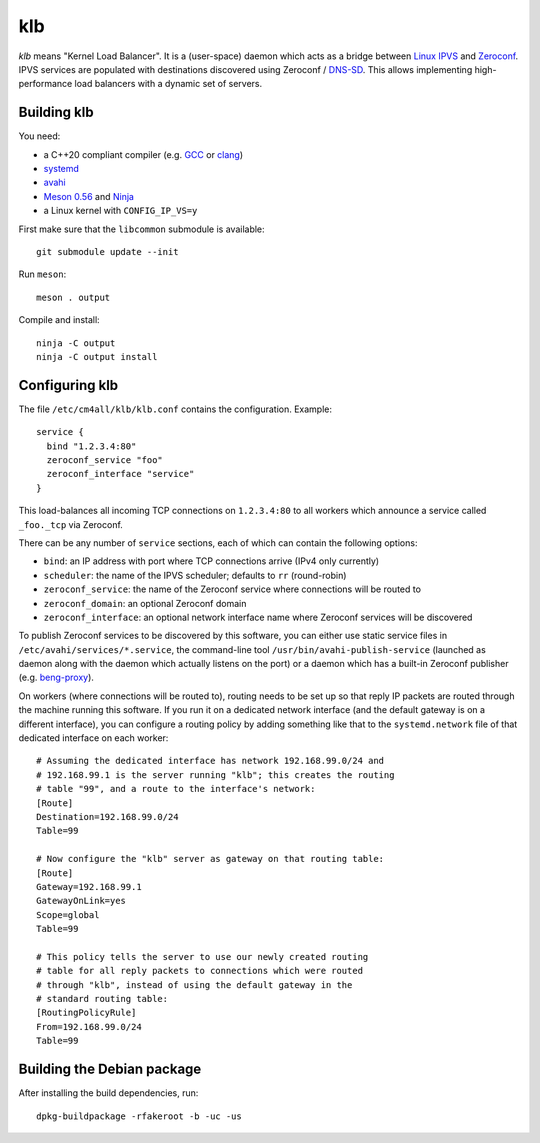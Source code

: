klb
===

*klb* means "Kernel Load Balancer".  It is a (user-space) daemon which
acts as a bridge between `Linux IPVS
<http://www.linuxvirtualserver.org/software/ipvs.html>`__ and
`Zeroconf <http://www.zeroconf.org/>`__.  IPVS services are populated
with destinations discovered using Zeroconf / `DNS-SD
<http://www.dns-sd.org/>`__.  This allows implementing
high-performance load balancers with a dynamic set of servers.


Building klb
------------

You need:

- a C++20 compliant compiler (e.g. `GCC <https://gcc.gnu.org/>`__ or
  `clang <https://clang.llvm.org/>`__)
- `systemd <https://www.freedesktop.org/wiki/Software/systemd/>`__
- `avahi <https://www.avahi.org/>`__
- `Meson 0.56 <http://mesonbuild.com/>`__ and `Ninja
  <https://ninja-build.org/>`__
- a Linux kernel with ``CONFIG_IP_VS=y``

First make sure that the ``libcommon`` submodule is available::

  git submodule update --init

Run ``meson``::

  meson . output

Compile and install::

  ninja -C output
  ninja -C output install


Configuring klb
---------------

The file ``/etc/cm4all/klb/klb.conf`` contains the configuration.
Example::

  service {
    bind "1.2.3.4:80"
    zeroconf_service "foo"
    zeroconf_interface "service"
  }

This load-balances all incoming TCP connections on ``1.2.3.4:80`` to
all workers which announce a service called ``_foo._tcp`` via
Zeroconf.

There can be any number of ``service`` sections, each of which can
contain the following options:

- ``bind``: an IP address with port where TCP connections arrive (IPv4
  only currently)
- ``scheduler``: the name of the IPVS scheduler; defaults to ``rr``
  (round-robin)
- ``zeroconf_service``: the name of the Zeroconf service where
  connections will be routed to
- ``zeroconf_domain``: an optional Zeroconf domain
- ``zeroconf_interface``: an optional network interface name where
  Zeroconf services will be discovered

To publish Zeroconf services to be discovered by this software, you
can either use static service files in
``/etc/avahi/services/*.service``, the command-line tool
``/usr/bin/avahi-publish-service`` (launched as daemon along with the
daemon which actually listens on the port) or a daemon which has a
built-in Zeroconf publisher (e.g. `beng-proxy
<https://github.com/CM4all/beng-proxy/>`__).

On workers (where connections will be routed to), routing needs to be
set up so that reply IP packets are routed through the machine running
this software.  If you run it on a dedicated network interface (and
the default gateway is on a different interface), you can configure a
routing policy by adding something like that to the
``systemd.network`` file of that dedicated interface on each worker::

  # Assuming the dedicated interface has network 192.168.99.0/24 and
  # 192.168.99.1 is the server running "klb"; this creates the routing
  # table "99", and a route to the interface's network:
  [Route]
  Destination=192.168.99.0/24
  Table=99

  # Now configure the "klb" server as gateway on that routing table:
  [Route]
  Gateway=192.168.99.1
  GatewayOnLink=yes
  Scope=global
  Table=99

  # This policy tells the server to use our newly created routing
  # table for all reply packets to connections which were routed
  # through "klb", instead of using the default gateway in the
  # standard routing table:
  [RoutingPolicyRule]
  From=192.168.99.0/24
  Table=99


Building the Debian package
---------------------------

After installing the build dependencies, run::

 dpkg-buildpackage -rfakeroot -b -uc -us
